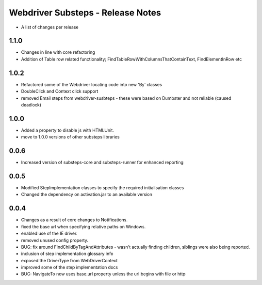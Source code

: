 Webdriver Substeps - Release Notes
==================================

- A list of changes per release 

1.1.0
-----
- Changes in line with core refactoring
- Addition of Table row related functionality; FindTableRowWithColumnsThatContainText, FindElementInRow etc 

1.0.2
-----
- Refactored some of the Webdriver locating code into new 'By' classes
- DoubleClick and Context click support
- removed Email steps from webdriver-susbteps - these were based on Dumbster and not reliable (caused deadlock)

1.0.0
-----
- Added a property to disable js with HTMLUnit.
- move to 1.0.0 versions of other substeps libraries

0.0.6
-----
- Increased version of substeps-core and substeps-runner for enhanced reporting

0.0.5
-----
- Modified StepImplementation classes to specify the required initialisation classes
- Changed the dependency on activation.jar to an available version

 
0.0.4
-----
- Changes as a result of core changes to Notifications.
- fixed the base url when specifying relative paths on Windows.
- enabled use of the IE driver.
- removed unused config property.
- BUG: fix around FindChildByTagAndAttributes - wasn't actually finding children, siblings were also being reported.
- inclusion of step implementation glossary info
- exposed the DriverType from WebDriverContext
- improved some of the step implementation docs
- BUG: NavigateTo now uses base.url property unless the url begins with file or http